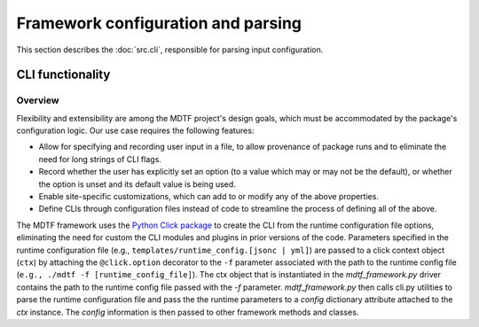 Framework configuration and parsing
===================================

This section describes the :doc:`src.cli`, responsible for parsing input configuration.

CLI functionality
-----------------

Overview
++++++++

Flexibility and extensibility are among the MDTF project's design goals, which must be accommodated by the package's
configuration logic. Our use case requires the following features:

- Allow for specifying and recording user input in a file, to allow provenance of package runs and to eliminate the
  need for long strings of CLI flags.
- Record whether the user has explicitly set an option (to a value which may or may not be the default), or whether
  the option is unset and its default value is being used.
- Enable site-specific customizations, which can add to or modify any of the above properties.
- Define CLIs through configuration files instead of code to streamline the process of defining all of the above.

The MDTF framework uses the `Python Click package <https://click.palletsprojects.com/en/8.1.x/>`__
to create the CLI from the runtime configuration file options,
eliminating the need for custom the CLI modules and plugins in prior versions of the code.
Parameters specified in the runtime configuration file (e.g., ``templates/runtime_config.[jsonc | yml]``) are
passed to a click context object (``ctx``) by attaching the ``@click.option`` decorator to the ``-f`` parameter
associated with the path to the runtime config file (``e.g., ./mdtf -f [runtime_config_file]``). The ctx object that
is instantiated in the `mdtf_framework.py` driver contains the path to the runtime config file passed with the `-f`
parameter. `mdtf_framework.py` then calls cli.py utilities to parse the runtime configuration file and pass the
the runtime parameters to a `config` dictionary attribute attached to the `ctx` instance. The `config` information is
then passed to other framework methods and classes.